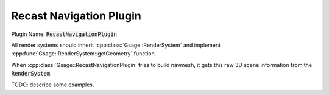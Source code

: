 Recast Navigation Plugin
========================

Plugin Name: :code:`RecastNavigationPlugin`

All render systems should inherit :cpp:class:`Gsage::RenderSystem` and implement :cpp:func:`Gsage::RenderSystem::getGeometry` function.

When :cpp:class:`Gsage::RecastNavigationPlugin` tries to build navmesh, it gets this raw 3D scene information from the :code:`RenderSystem`.

TODO: describe some examples.
